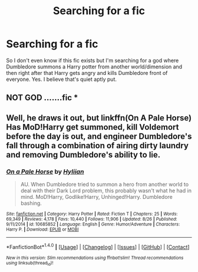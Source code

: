 #+TITLE: Searching for a fic

* Searching for a fic
:PROPERTIES:
:Author: bedant2604
:Score: 1
:DateUnix: 1512184845.0
:DateShort: 2017-Dec-02
:END:
So I don't even know if this fic exists but I'm searching for a god where Dumbledore summons a Harry potter from another world/dimension and then right after that Harry gets angry and kills Dumbledore front of everyone. Yes. I believe that's quiet aptly put.


** NOT GOD .......fic *
:PROPERTIES:
:Author: bedant2604
:Score: 2
:DateUnix: 1512184872.0
:DateShort: 2017-Dec-02
:END:


** Well, he draws it out, but linkffn(On A Pale Horse) Has MoD!Harry get summoned, kill Voldemort before the day is out, and engineer Dumbledore's fall through a combination of airing dirty laundry and removing Dumbledore's ability to lie.
:PROPERTIES:
:Author: Jahoan
:Score: 1
:DateUnix: 1512193037.0
:DateShort: 2017-Dec-02
:END:

*** [[http://www.fanfiction.net/s/10685852/1/][*/On a Pale Horse/*]] by [[https://www.fanfiction.net/u/3305720/Hyliian][/Hyliian/]]

#+begin_quote
  AU. When Dumbledore tried to summon a hero from another world to deal with their Dark Lord problem, this probably wasn't what he had in mind. MoD!Harry, Godlike!Harry, Unhinged!Harry. Dumbledore bashing.
#+end_quote

^{/Site/: [[http://www.fanfiction.net/][fanfiction.net]] *|* /Category/: Harry Potter *|* /Rated/: Fiction T *|* /Chapters/: 25 *|* /Words/: 69,349 *|* /Reviews/: 4,178 *|* /Favs/: 10,440 *|* /Follows/: 11,906 *|* /Updated/: 8/26 *|* /Published/: 9/11/2014 *|* /id/: 10685852 *|* /Language/: English *|* /Genre/: Humor/Adventure *|* /Characters/: Harry P. *|* /Download/: [[http://www.ff2ebook.com/old/ffn-bot/index.php?id=10685852&source=ff&filetype=epub][EPUB]] or [[http://www.ff2ebook.com/old/ffn-bot/index.php?id=10685852&source=ff&filetype=mobi][MOBI]]}

--------------

*FanfictionBot*^{1.4.0} *|* [[[https://github.com/tusing/reddit-ffn-bot/wiki/Usage][Usage]]] | [[[https://github.com/tusing/reddit-ffn-bot/wiki/Changelog][Changelog]]] | [[[https://github.com/tusing/reddit-ffn-bot/issues/][Issues]]] | [[[https://github.com/tusing/reddit-ffn-bot/][GitHub]]] | [[[https://www.reddit.com/message/compose?to=tusing][Contact]]]

^{/New in this version: Slim recommendations using/ ffnbot!slim! /Thread recommendations using/ linksub(thread_id)!}
:PROPERTIES:
:Author: FanfictionBot
:Score: 1
:DateUnix: 1512193081.0
:DateShort: 2017-Dec-02
:END:
